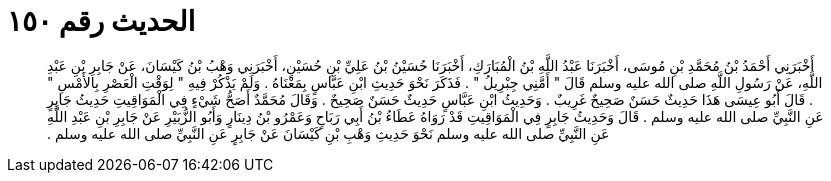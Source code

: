 
= الحديث رقم ١٥٠

[quote.hadith]
أَخْبَرَنِي أَحْمَدُ بْنُ مُحَمَّدِ بْنِ مُوسَى، أَخْبَرَنَا عَبْدُ اللَّهِ بْنُ الْمُبَارَكِ، أَخْبَرَنَا حُسَيْنُ بْنُ عَلِيِّ بْنِ حُسَيْنٍ، أَخْبَرَنِي وَهْبُ بْنُ كَيْسَانَ، عَنْ جَابِرِ بْنِ عَبْدِ اللَّهِ، عَنْ رَسُولِ اللَّهِ صلى الله عليه وسلم قَالَ ‏"‏ أَمَّنِي جِبْرِيلُ ‏"‏ ‏.‏ فَذَكَرَ نَحْوَ حَدِيثِ ابْنِ عَبَّاسٍ بِمَعْنَاهُ ‏.‏ وَلَمْ يَذْكُرْ فِيهِ ‏"‏ لِوَقْتِ الْعَصْرِ بِالأَمْسِ ‏"‏ ‏.‏ قَالَ أَبُو عِيسَى هَذَا حَدِيثٌ حَسَنٌ صَحِيحٌ غَرِيبٌ ‏.‏ وَحَدِيثُ ابْنِ عَبَّاسٍ حَدِيثٌ حَسَنٌ صَحِيحٌ ‏.‏ وَقَالَ مُحَمَّدٌ أَصَحُّ شَيْءٍ فِي الْمَوَاقِيتِ حَدِيثُ جَابِرٍ عَنِ النَّبِيِّ صلى الله عليه وسلم ‏.‏ قَالَ وَحَدِيثُ جَابِرٍ فِي الْمَوَاقِيتِ قَدْ رَوَاهُ عَطَاءُ بْنُ أَبِي رَبَاحٍ وَعَمْرُو بْنُ دِينَارٍ وَأَبُو الزُّبَيْرِ عَنْ جَابِرِ بْنِ عَبْدِ اللَّهِ عَنِ النَّبِيِّ صلى الله عليه وسلم نَحْوَ حَدِيثِ وَهْبِ بْنِ كَيْسَانَ عَنْ جَابِرٍ عَنِ النَّبِيِّ صلى الله عليه وسلم ‏.‏